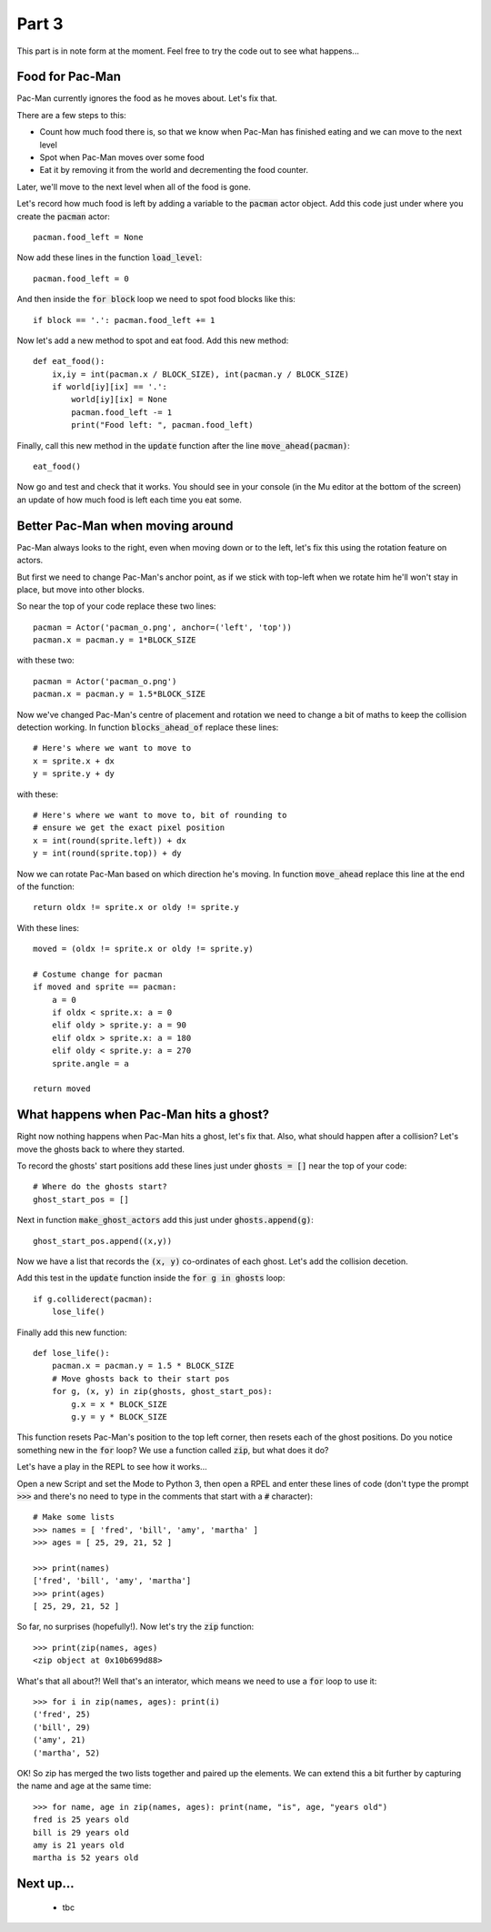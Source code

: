 .. _part3:

Part 3
======

This part is in note form at the moment. Feel free to try the code out
to see what happens...

Food for Pac-Man
----------------

Pac-Man currently ignores the food as he moves about. Let's fix that.

There are a few steps to this:

* Count how much food there is, so that we know when Pac-Man has
  finished eating and we can move to the next level
* Spot when Pac-Man moves over some food
* Eat it by removing it from the world and decrementing the food counter.

Later, we'll move to the next level when all of the food is gone. 

Let's record how much food is left by adding a variable to the
:code:`pacman` actor object. Add this code just under where you create
the :code:`pacman` actor: ::

    pacman.food_left = None

Now add these lines in the function :code:`load_level`: ::

    pacman.food_left = 0

And then inside the :code:`for block` loop we need to spot food blocks like this: ::
  
    if block == '.': pacman.food_left += 1

Now let's add a new method to spot and eat food. Add this new method: ::
    
    def eat_food():
        ix,iy = int(pacman.x / BLOCK_SIZE), int(pacman.y / BLOCK_SIZE)
        if world[iy][ix] == '.':
            world[iy][ix] = None
            pacman.food_left -= 1
            print("Food left: ", pacman.food_left)

Finally, call this new method in the :code:`update` function after the
line :code:`move_ahead(pacman)`: ::

    eat_food()

Now go and test and check that it works. You should see in your
console (in the Mu editor at the bottom of the screen) an update of
how much food is left each time you eat some.

Better Pac-Man when moving around
---------------------------------

Pac-Man always looks to the right, even when moving down or to the
left, let's fix this using the rotation feature on actors.

But first we need to change Pac-Man's anchor point, as if we stick
with top-left when we rotate him he'll won't stay in place, but move
into other blocks.

So near the top of your code replace these two lines: ::
  
    pacman = Actor('pacman_o.png', anchor=('left', 'top'))
    pacman.x = pacman.y = 1*BLOCK_SIZE

with these two: ::
  
    pacman = Actor('pacman_o.png')
    pacman.x = pacman.y = 1.5*BLOCK_SIZE

Now we've changed Pac-Man's centre of placement and rotation we need
to change a bit of maths to keep the collision detection working. In
function :code:`blocks_ahead_of` replace these lines: ::

    # Here's where we want to move to
    x = sprite.x + dx
    y = sprite.y + dy

with these: ::

    # Here's where we want to move to, bit of rounding to
    # ensure we get the exact pixel position
    x = int(round(sprite.left)) + dx
    y = int(round(sprite.top)) + dy

Now we can rotate Pac-Man based on which direction he's moving. In
function :code:`move_ahead` replace this line at the end of the
function: ::
  
    return oldx != sprite.x or oldy != sprite.y

With these lines: ::
  
    moved = (oldx != sprite.x or oldy != sprite.y)

    # Costume change for pacman
    if moved and sprite == pacman:
        a = 0
        if oldx < sprite.x: a = 0
        elif oldy > sprite.y: a = 90
        elif oldx > sprite.x: a = 180
        elif oldy < sprite.y: a = 270
        sprite.angle = a
							      
    return moved
    

What happens when Pac-Man hits a ghost?
---------------------------------------

Right now nothing happens when Pac-Man hits a ghost, let's fix that. Also,
what should happen after a collision? Let's move the ghosts back to where
they started.

To record the ghosts' start positions add these lines just under
:code:`ghosts = []` near the top of your code: ::

    # Where do the ghosts start?
    ghost_start_pos = []

Next in function :code:`make_ghost_actors` add this just under
:code:`ghosts.append(g)`: ::

    ghost_start_pos.append((x,y))

Now we have a list that records the :code:`(x, y)` co-ordinates of
each ghost. Let's add the collision decetion.
    
Add this test in the :code:`update` function inside the :code:`for g
in ghosts` loop: ::

    if g.colliderect(pacman):
        lose_life()

Finally add this new function: ::

    def lose_life():
        pacman.x = pacman.y = 1.5 * BLOCK_SIZE
        # Move ghosts back to their start pos
        for g, (x, y) in zip(ghosts, ghost_start_pos):
            g.x = x * BLOCK_SIZE
            g.y = y * BLOCK_SIZE

This function resets Pac-Man's position to the top left corner, then
resets each of the ghost positions. Do you notice something new in the
:code:`for` loop? We use a function called :code:`zip`, but what does
it do?

Let's have a play in the REPL to see how it works...

Open a new Script and set the Mode to Python 3, then open a RPEL and
enter these lines of code (don't type the prompt :code:`>>>` and
there's no need to type in the comments that start with a :code:`#`
character): ::

  # Make some lists
  >>> names = [ 'fred', 'bill', 'amy', 'martha' ]
  >>> ages = [ 25, 29, 21, 52 ]

  >>> print(names)
  ['fred', 'bill', 'amy', 'martha']
  >>> print(ages)
  [ 25, 29, 21, 52 ]

So far, no surprises (hopefully!). Now let's try the :code:`zip` function: ::

  >>> print(zip(names, ages)
  <zip object at 0x10b699d88>

What's that all about?! Well that's an interator, which means we need to use
a :code:`for` loop to use it: ::

  >>> for i in zip(names, ages): print(i)
  ('fred', 25)
  ('bill', 29)
  ('amy', 21)
  ('martha', 52)

OK! So zip has merged the two lists together and paired up the elements. We can extend this
a bit further by capturing the name and age at the same time: ::

  >>> for name, age in zip(names, ages): print(name, "is", age, "years old")
  fred is 25 years old
  bill is 29 years old
  amy is 21 years old
  martha is 52 years old
        
Next up...
----------

 * tbc

.. _code for part 3: https://github.com/ericclack/pygamezero_pacman/blob/master/pacman3.py
